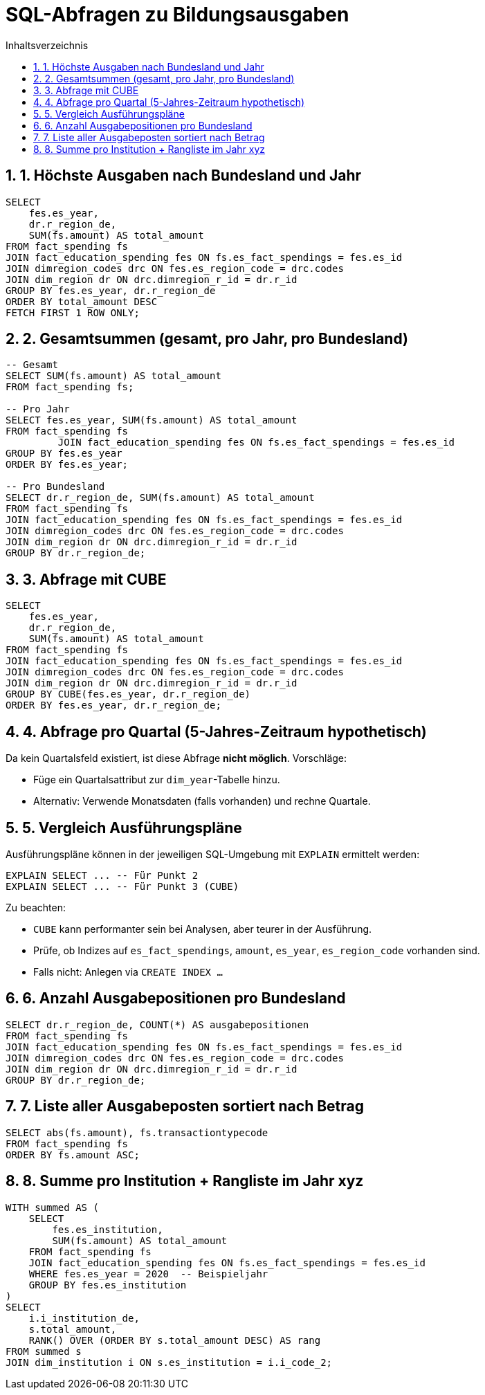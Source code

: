 = SQL-Abfragen zu Bildungsausgaben
:toc:
:toc-title: Inhaltsverzeichnis
:sectnums:

== 1. Höchste Ausgaben nach Bundesland und Jahr

[source, sql]
----
SELECT
    fes.es_year,
    dr.r_region_de,
    SUM(fs.amount) AS total_amount
FROM fact_spending fs
JOIN fact_education_spending fes ON fs.es_fact_spendings = fes.es_id
JOIN dimregion_codes drc ON fes.es_region_code = drc.codes
JOIN dim_region dr ON drc.dimregion_r_id = dr.r_id
GROUP BY fes.es_year, dr.r_region_de
ORDER BY total_amount DESC
FETCH FIRST 1 ROW ONLY;
----

== 2. Gesamtsummen (gesamt, pro Jahr, pro Bundesland)

[source, sql]
----
-- Gesamt
SELECT SUM(fs.amount) AS total_amount
FROM fact_spending fs;

-- Pro Jahr
SELECT fes.es_year, SUM(fs.amount) AS total_amount
FROM fact_spending fs
         JOIN fact_education_spending fes ON fs.es_fact_spendings = fes.es_id
GROUP BY fes.es_year
ORDER BY fes.es_year;

-- Pro Bundesland
SELECT dr.r_region_de, SUM(fs.amount) AS total_amount
FROM fact_spending fs
JOIN fact_education_spending fes ON fs.es_fact_spendings = fes.es_id
JOIN dimregion_codes drc ON fes.es_region_code = drc.codes
JOIN dim_region dr ON drc.dimregion_r_id = dr.r_id
GROUP BY dr.r_region_de;
----

== 3. Abfrage mit CUBE

[source, sql]
----
SELECT
    fes.es_year,
    dr.r_region_de,
    SUM(fs.amount) AS total_amount
FROM fact_spending fs
JOIN fact_education_spending fes ON fs.es_fact_spendings = fes.es_id
JOIN dimregion_codes drc ON fes.es_region_code = drc.codes
JOIN dim_region dr ON drc.dimregion_r_id = dr.r_id
GROUP BY CUBE(fes.es_year, dr.r_region_de)
ORDER BY fes.es_year, dr.r_region_de;
----

== 4. Abfrage pro Quartal (5-Jahres-Zeitraum hypothetisch)

Da kein Quartalsfeld existiert, ist diese Abfrage **nicht möglich**. Vorschläge:

* Füge ein Quartalsattribut zur `dim_year`-Tabelle hinzu.
* Alternativ: Verwende Monatsdaten (falls vorhanden) und rechne Quartale.

== 5. Vergleich Ausführungspläne

Ausführungspläne können in der jeweiligen SQL-Umgebung mit `EXPLAIN` ermittelt werden:

[source, sql]
----
EXPLAIN SELECT ... -- Für Punkt 2
EXPLAIN SELECT ... -- Für Punkt 3 (CUBE)
----

Zu beachten:

* `CUBE` kann performanter sein bei Analysen, aber teurer in der Ausführung.
* Prüfe, ob Indizes auf `es_fact_spendings`, `amount`, `es_year`, `es_region_code` vorhanden sind.
* Falls nicht: Anlegen via `CREATE INDEX ...`

== 6. Anzahl Ausgabepositionen pro Bundesland

[source, sql]
----
SELECT dr.r_region_de, COUNT(*) AS ausgabepositionen
FROM fact_spending fs
JOIN fact_education_spending fes ON fs.es_fact_spendings = fes.es_id
JOIN dimregion_codes drc ON fes.es_region_code = drc.codes
JOIN dim_region dr ON drc.dimregion_r_id = dr.r_id
GROUP BY dr.r_region_de;
----

== 7. Liste aller Ausgabeposten sortiert nach Betrag

[source, sql]
----
SELECT abs(fs.amount), fs.transactiontypecode
FROM fact_spending fs
ORDER BY fs.amount ASC;
----

== 8. Summe pro Institution + Rangliste im Jahr xyz

[source, sql]
----
WITH summed AS (
    SELECT
        fes.es_institution,
        SUM(fs.amount) AS total_amount
    FROM fact_spending fs
    JOIN fact_education_spending fes ON fs.es_fact_spendings = fes.es_id
    WHERE fes.es_year = 2020  -- Beispieljahr
    GROUP BY fes.es_institution
)
SELECT
    i.i_institution_de,
    s.total_amount,
    RANK() OVER (ORDER BY s.total_amount DESC) AS rang
FROM summed s
JOIN dim_institution i ON s.es_institution = i.i_code_2;
----